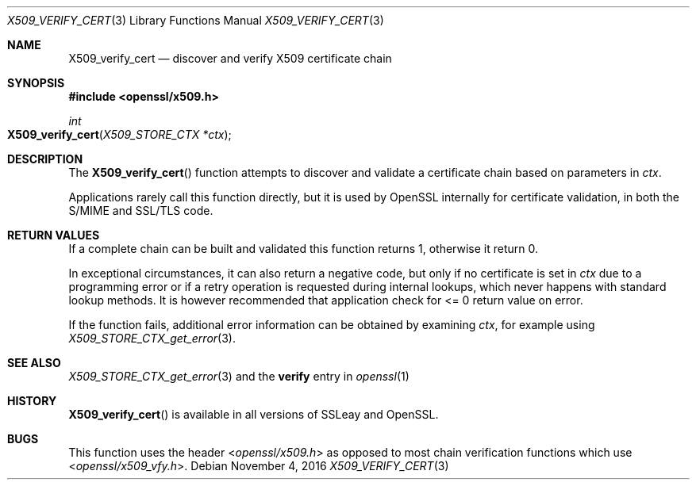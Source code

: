 .\"	$OpenBSD$
.\"
.Dd $Mdocdate: November 4 2016 $
.Dt X509_VERIFY_CERT 3
.Os
.Sh NAME
.Nm X509_verify_cert
.Nd discover and verify X509 certificate chain
.Sh SYNOPSIS
.In openssl/x509.h
.Ft int
.Fo X509_verify_cert
.Fa "X509_STORE_CTX *ctx"
.Fc
.Sh DESCRIPTION
The
.Fn X509_verify_cert
function attempts to discover and validate a certificate chain based on
parameters in
.Fa ctx .
.Pp
Applications rarely call this function directly, but it is used by
OpenSSL internally for certificate validation, in both the S/MIME and
SSL/TLS code.
.Sh RETURN VALUES
If a complete chain can be built and validated this function returns 1,
otherwise it return 0.
.Pp
In exceptional circumstances, it can also return a negative code,
but only if no certificate is set in
.Fa ctx
due to a programming error or if a retry operation is requested
during internal lookups, which never happens with standard lookup
methods.
It is however recommended that application check for <= 0 return
value on error.
.Pp
If the function fails, additional error information can be obtained
by examining
.Fa ctx ,
for example using
.Xr X509_STORE_CTX_get_error 3 .
.Sh SEE ALSO
.Xr X509_STORE_CTX_get_error 3
and the
.Cm verify
entry in
.Xr openssl 1
.Sh HISTORY
.Fn X509_verify_cert
is available in all versions of SSLeay and OpenSSL.
.Sh BUGS
This function uses the header
.In openssl/x509.h
as opposed to most chain verification functions which use
.In openssl/x509_vfy.h .
